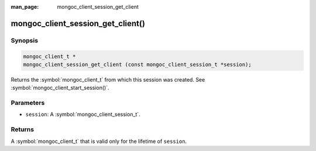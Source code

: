 :man_page: mongoc_client_session_get_client

mongoc_client_session_get_client()
==================================

Synopsis
--------

.. code-block:: c

  mongoc_client_t *
  mongoc_client_session_get_client (const mongoc_client_session_t *session);

Returns the :symbol:`mongoc_client_t` from which this session was created. See :symbol:`mongoc_client_start_session()`.

Parameters
----------

* ``session``: A :symbol:`mongoc_client_session_t`.

Returns
-------

A :symbol:`mongoc_client_t` that is valid only for the lifetime of ``session``.

.. only:: html

  .. include:: includes/seealso/session.txt

